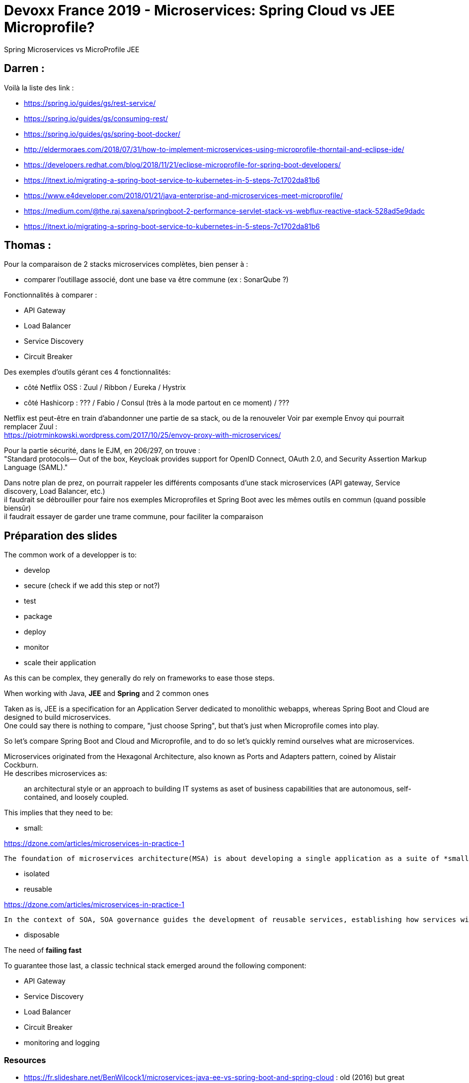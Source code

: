 = Devoxx France 2019 - Microservices: Spring Cloud vs JEE Microprofile?

Spring Microservices vs MicroProfile JEE

== Darren : 

Voilà la liste des link :

* https://spring.io/guides/gs/rest-service/
* https://spring.io/guides/gs/consuming-rest/
* https://spring.io/guides/gs/spring-boot-docker/
* http://eldermoraes.com/2018/07/31/how-to-implement-microservices-using-microprofile-thorntail-and-eclipse-ide/
* https://developers.redhat.com/blog/2018/11/21/eclipse-microprofile-for-spring-boot-developers/
* https://itnext.io/migrating-a-spring-boot-service-to-kubernetes-in-5-steps-7c1702da81b6
* https://www.e4developer.com/2018/01/21/java-enterprise-and-microservices-meet-microprofile/
* https://medium.com/@the.raj.saxena/springboot-2-performance-servlet-stack-vs-webflux-reactive-stack-528ad5e9dadc
* https://itnext.io/migrating-a-spring-boot-service-to-kubernetes-in-5-steps-7c1702da81b6

== Thomas :

Pour la comparaison de 2 stacks microservices complètes, bien penser à :

* comparer l'outillage associé, dont une base va être commune (ex : SonarQube ?)

Fonctionnalités à comparer :

* API Gateway
* Load Balancer
* Service Discovery
* Circuit Breaker

Des exemples d'outils gérant ces 4 fonctionnalités:

* côté Netflix OSS : Zuul / Ribbon / Eureka / Hystrix
* côté Hashicorp : ??? / Fabio / Consul (très à la mode partout en ce moment) / ???

Netflix est peut-être en train d'abandonner une partie de sa stack, ou de la renouveler Voir par exemple Envoy qui pourrait remplacer Zuul : +
https://piotrminkowski.wordpress.com/2017/10/25/envoy-proxy-with-microservices/

Pour la partie sécurité, dans le EJM, en 206/297, on trouve : +
"Standard protocols— Out of the box, Keycloak provides support for OpenID Connect, OAuth 2.0, and Security Assertion Markup Language (SAML)."

Dans notre plan de prez, on pourrait rappeler les différents composants d'une stack microservices (API gateway, Service discovery, Load Balancer, etc.) +
il faudrait se débrouiller pour faire nos exemples Microprofiles et Spring Boot avec les mêmes outils en commun (quand possible biensûr) +
il faudrait essayer de garder une trame commune, pour faciliter la comparaison

== Préparation des slides

The common work of a developper is to:

* develop
* secure (check if we add this step or not?)
* test
* package
* deploy
* monitor
* scale their application

As this can be complex, they generally do rely on frameworks to ease those steps. 

When working with Java, *JEE* and *Spring* and 2 common ones

Taken as is, JEE is a specification for an Application Server dedicated to monolithic webapps, whereas Spring Boot and Cloud are designed to build microservices. +
One could say there is nothing to compare, "just choose Spring", but that's just when Microprofile comes into play.

So let's compare Spring Boot and Cloud and Microprofile, and to do so let's quickly remind ourselves what are microservices.

Microservices originated from the Hexagonal Architecture, also known as Ports and Adapters pattern, coined by Alistair Cockburn. +
He describes microservices as:

____
an architectural style or an approach to building IT systems as aset of business capabilities that are autonomous, self-contained, and loosely coupled.
____

This implies that they need to be:

* small:

.https://dzone.com/articles/microservices-in-practice-1
----
The foundation of microservices architecture(MSA) is about developing a single application as a suite of *small* and *independent* services that are running in its own process, developed and deployed independently.
----

* isolated
* reusable

.https://dzone.com/articles/microservices-in-practice-1
----
In the context of SOA, SOA governance guides the development of reusable services, establishing how services will be designed and developed and how those services will change over time.
----

* disposable

The need of *failing fast* 

To guarantee those last, a classic technical stack emerged around the following component:

* API Gateway
* Service Discovery
* Load Balancer
* Circuit Breaker
* monitoring and logging

=== Resources

* https://fr.slideshare.net/BenWilcock1/microservices-java-ee-vs-spring-boot-and-spring-cloud : old (2016) but great resource
	** the associated GitHub repo is also very good (https://github.com/benwilcock/cqrs-microservice-sampler) +
	A detailed explanation of the work done is also available at https://benwilcock.wordpress.com/2016/06/20/microservices-with-spring-boot-axon-cqrses-and-docker/
* https://dzone.com/articles/microservices-in-practice-1: good def of all elements of the microservices stack

=== Reminders

.https://thenewstack.io/from-monolith-to-microservices/
----
Alistair Cockburn introduced the “ports and adapters” pattern, also called hexagonal architecture, in the context of building applications that can be tested in isolation. However, it has been increasingly used for building reusable microservices-based systems, as advocated by James Gardner and Vlad Mettler. A hexagonal architecture is an implementation of a pattern called  bounded context, wherein the capabilities related to a specific business domain are insulated from any outside changes or effects.
----

.What are microservices? - https://hub.packtpub.com/capability-model-microservices/
----
Microservices originated from the idea of Hexagonal Architecture coined by Alister Cockburn. Hexagonal Architecture is also known as thePorts and Adapters pattern.
----

.Microservices definition from Alistair Cockburn
----
Microservices originated from the idea of Hexagonal Architecture coined by Alister Cockburn. Hexagonal Architecture is also known as the Ports and Adapters pattern.

Microservices is an architectural style or an approach to building IT systems as aset of business capabilities that are autonomous, self-contained, and loosely coupled.
----

For this last ref, check:

* https://hub.packtpub.com/microservices-and-service-oriented-architecture/
* https://hub.packtpub.com/capability-model-microservices/

Good characteristics for microservices: https://stackoverflow.com/questions/48653762/how-microservices-are-different-from-isolated-standalone-service

Especially do not forget the argument on *independent life cycles* to use Conway's law to your advantage.

* https://blog.bernd-ruecker.com/3-common-pitfalls-in-microservice-integration-and-how-to-avoid-them-3f27a442cd07: excellent ref

----
Microservices are about decomposition, but giving each component a high degree of autonomy and isolation
----

This link also explains the importance of *failing fast*

